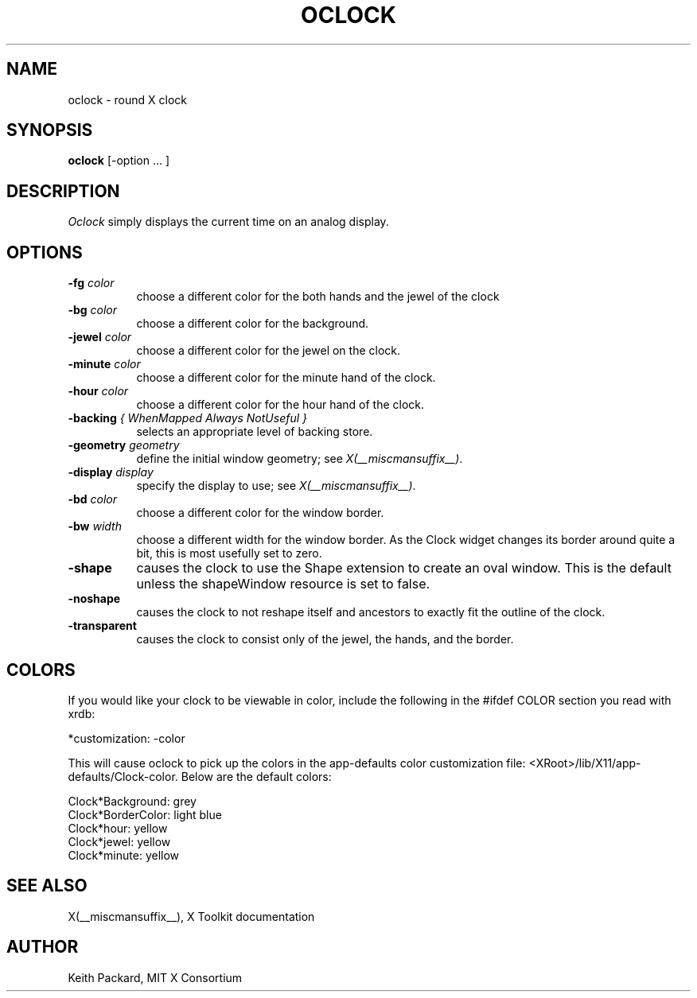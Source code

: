 .\" $Xorg: oclock.man,v 1.4 2001/02/09 02:05:33 xorgcvs Exp $
.\" Copyright 1989, 1998  The Open Group
.\" 
.\" Permission to use, copy, modify, distribute, and sell this software and its
.\" documentation for any purpose is hereby granted without fee, provided that
.\" the above copyright notice appear in all copies and that both that
.\" copyright notice and this permission notice appear in supporting
.\" documentation.
.\" 
.\" The above copyright notice and this permission notice shall be included
.\" in all copies or substantial portions of the Software.
.\" 
.\" THE SOFTWARE IS PROVIDED "AS IS", WITHOUT WARRANTY OF ANY KIND, EXPRESS
.\" OR IMPLIED, INCLUDING BUT NOT LIMITED TO THE WARRANTIES OF
.\" MERCHANTABILITY, FITNESS FOR A PARTICULAR PURPOSE AND NONINFRINGEMENT.
.\" IN NO EVENT SHALL THE OPEN GROUP BE LIABLE FOR ANY CLAIM, DAMAGES OR
.\" OTHER LIABILITY, WHETHER IN AN ACTION OF CONTRACT, TORT OR OTHERWISE,
.\" ARISING FROM, OUT OF OR IN CONNECTION WITH THE SOFTWARE OR THE USE OR
.\" OTHER DEALINGS IN THE SOFTWARE.
.\" 
.\" Except as contained in this notice, the name of The Open Group shall
.\" not be used in advertising or otherwise to promote the sale, use or
.\" other dealings in this Software without prior written authorization
.\" from The Open Group.
.\"
.\" $XFree86: xc/programs/oclock/oclock.man,v 1.8 2001/12/14 20:01:00 dawes Exp $
.\"
.TH OCLOCK 1 __xorgversion__
.SH NAME
oclock \- round X clock
.SH SYNOPSIS
.B oclock
[\-option ... ]
.SH DESCRIPTION
.I Oclock
simply displays the current time on an analog display.
.SH OPTIONS
.TP 8
.B \-fg \fIcolor\fB
choose a different color for the both hands and the jewel of the clock
.TP 8
.B \-bg \fIcolor\fB
choose a different color for the background.
.TP 8
.B \-jewel \fIcolor\fB
choose a different color for the jewel on the clock.
.TP 8
.B \-minute \fIcolor\fB
choose a different color for the minute hand of the clock.
.TP 8
.B \-hour \fIcolor\fB
choose a different color for the hour hand of the clock.
.TP 8
.B \-backing \fI{ WhenMapped Always NotUseful }\fB
selects an appropriate level of backing store.
.TP 8
.B \-geometry \fIgeometry\fB
define the initial window geometry; see \fIX(__miscmansuffix__)\fP.
.TP 8
.B \-display \fIdisplay\fB
specify the display to use; see \fIX(__miscmansuffix__)\fP.
.TP 8
.B \-bd \fIcolor\fB
choose a different color for the window border.
.TP 8
.B \-bw \fIwidth\fB
choose a different width for the window border.  As the Clock widget changes
its border around quite a bit, this is most usefully set to zero.
.TP 8
.B \-shape
causes the clock to use the Shape extension to create an oval window.
This is the default unless the shapeWindow resource is set to false.
.TP 8
.B \-noshape
causes the clock to not reshape itself and ancestors to exactly
fit the outline of the clock.
.TP 8
.B \-transparent
causes the clock to consist only of the jewel, the hands, and the border.
.SH COLORS
If you would like your clock to be viewable in color, include the following 
in the #ifdef COLOR section you read with xrdb:
.sp 1
*customization:                 -color
.sp 1
.br
This will cause oclock to pick up the colors in the app-defaults color
customization file:
<XRoot>/lib/X11/app-defaults/Clock-color.
Below are the default colors:
.sp 1
Clock*Background: grey
.br
Clock*BorderColor: light blue
.br
Clock*hour: yellow
.br
Clock*jewel: yellow
.br
Clock*minute: yellow
.SH "SEE ALSO"
X(__miscmansuffix__), X Toolkit documentation
.SH AUTHOR
Keith Packard, MIT X Consortium
